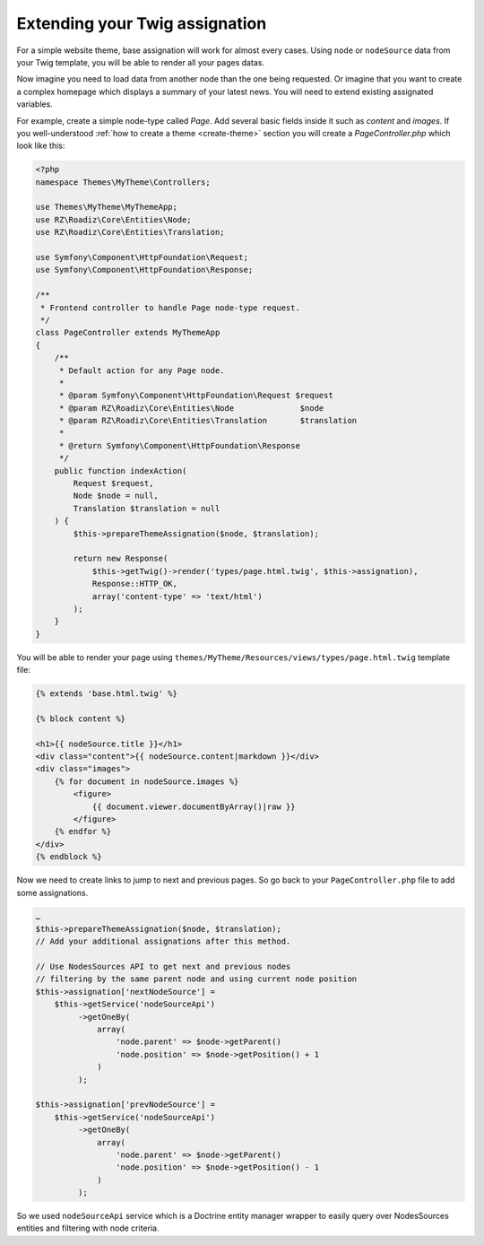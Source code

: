 .. _custom-assignations:

===============================
Extending your Twig assignation
===============================

For a simple website theme, base assignation will work for almost every cases.
Using ``node`` or ``nodeSource`` data from your Twig template, you will be able to
render all your pages datas.

Now imagine you need to load data from another node than the one being
requested. Or imagine that you want to create a complex homepage which displays a summary
of your latest news. You will need to extend existing assignated variables.

For example, create a simple node-type called *Page*. Add several basic fields inside it
such as *content* and *images*. If you well-understood :ref:`how to create a theme <create-theme>` section you will
create a *PageController.php* which look like this:

.. code-block:: php

    <?php
    namespace Themes\MyTheme\Controllers;

    use Themes\MyTheme\MyThemeApp;
    use RZ\Roadiz\Core\Entities\Node;
    use RZ\Roadiz\Core\Entities\Translation;

    use Symfony\Component\HttpFoundation\Request;
    use Symfony\Component\HttpFoundation\Response;

    /**
     * Frontend controller to handle Page node-type request.
     */
    class PageController extends MyThemeApp
    {
        /**
         * Default action for any Page node.
         *
         * @param Symfony\Component\HttpFoundation\Request $request
         * @param RZ\Roadiz\Core\Entities\Node              $node
         * @param RZ\Roadiz\Core\Entities\Translation       $translation
         *
         * @return Symfony\Component\HttpFoundation\Response
         */
        public function indexAction(
            Request $request,
            Node $node = null,
            Translation $translation = null
        ) {
            $this->prepareThemeAssignation($node, $translation);

            return new Response(
                $this->getTwig()->render('types/page.html.twig', $this->assignation),
                Response::HTTP_OK,
                array('content-type' => 'text/html')
            );
        }
    }

You will be able to render your page using ``themes/MyTheme/Resources/views/types/page.html.twig``
template file:

.. code-block:: html+jinja

    {% extends 'base.html.twig' %}

    {% block content %}

    <h1>{{ nodeSource.title }}</h1>
    <div class="content">{{ nodeSource.content|markdown }}</div>
    <div class="images">
        {% for document in nodeSource.images %}
            <figure>
                {{ document.viewer.documentByArray()|raw }}
            </figure>
        {% endfor %}
    </div>
    {% endblock %}


Now we need to create links to jump to next and previous pages. So go back to your ``PageController.php``
file to add some assignations.

.. code-block:: php

    …
    $this->prepareThemeAssignation($node, $translation);
    // Add your additional assignations after this method.

    // Use NodesSources API to get next and previous nodes
    // filtering by the same parent node and using current node position
    $this->assignation['nextNodeSource'] =
        $this->getService('nodeSourceApi')
             ->getOneBy(
                 array(
                     'node.parent' => $node->getParent()
                     'node.position' => $node->getPosition() + 1
                 )
             );

    $this->assignation['prevNodeSource'] =
        $this->getService('nodeSourceApi')
             ->getOneBy(
                 array(
                     'node.parent' => $node->getParent()
                     'node.position' => $node->getPosition() - 1
                 )
             );

So we used ``nodeSourceApi`` service which is a Doctrine entity manager wrapper
to easily query over NodesSources entities and filtering with node criteria.

